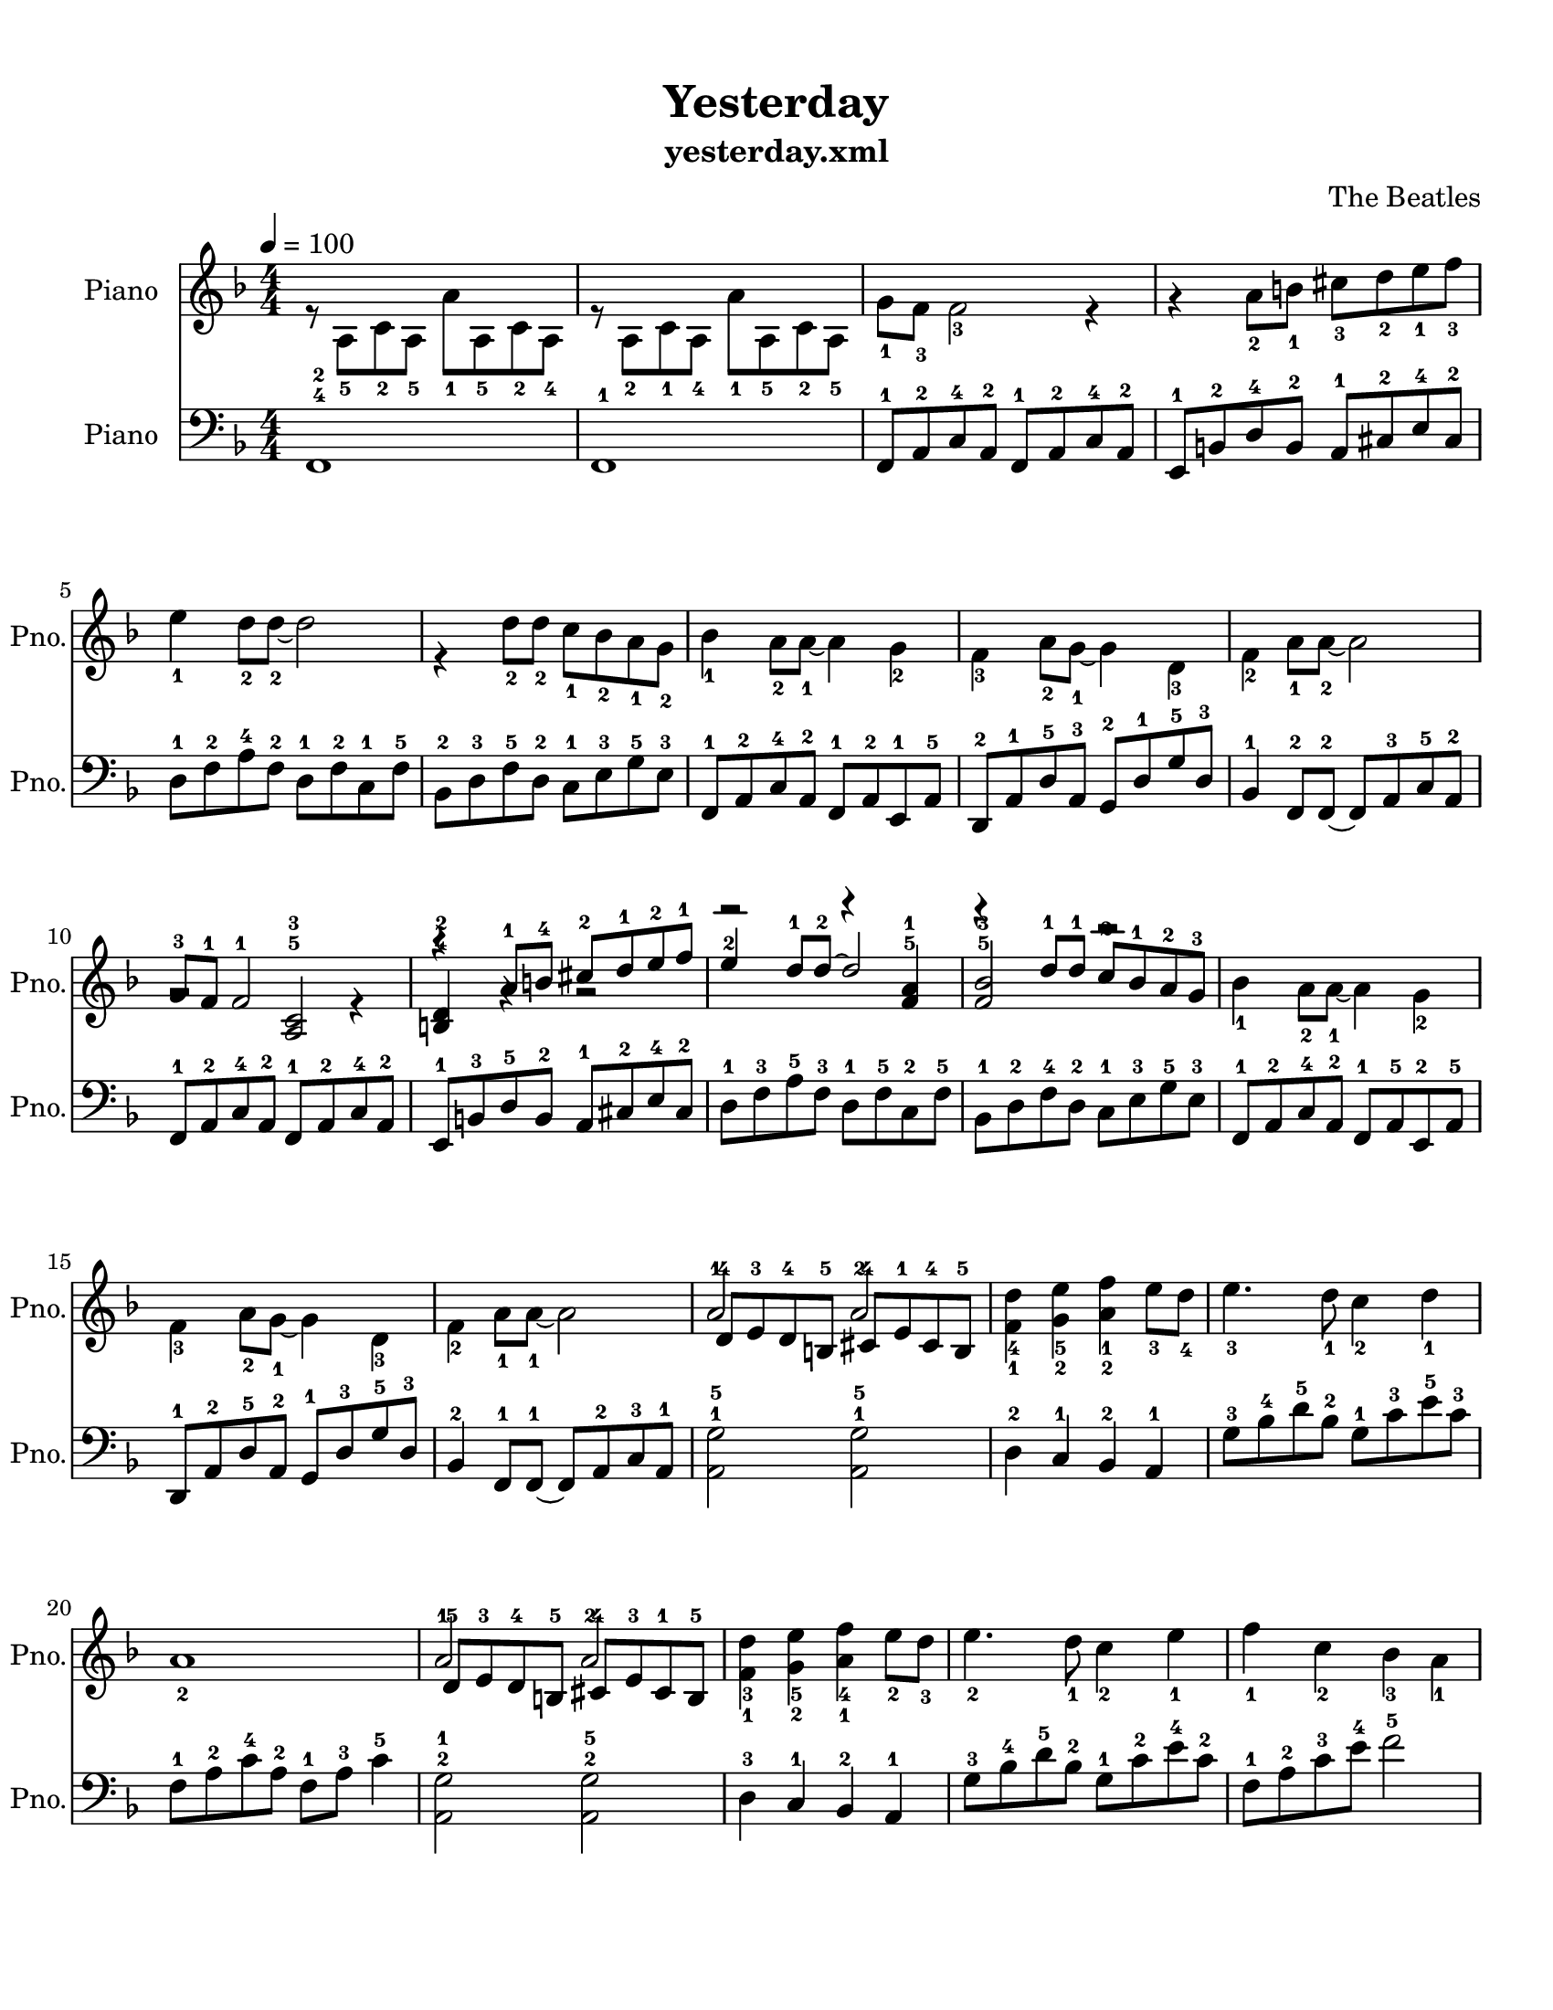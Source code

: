 
\version "2.18.2"
% automatically converted by musicxml2ly from annotated/yesterday_annotated.xml

\header {
    encodingsoftware = "music21 v.5.1.0"
    encodingdate = "2018-04-27"
    subtitle = "yesterday.xml"
    composer = "The Beatles"
    title = Yesterday
    }

#(set-global-staff-size 20.0750126457)
\paper {
    paper-width = 21.59\cm
    paper-height = 27.94\cm
    top-margin = 1.0\cm
    bottom-margin = 2.0\cm
    left-margin = 1.0\cm
    right-margin = 1.0\cm
    }
\layout {
    \context { \Score
        autoBeaming = ##f
        }
    }
PartPOneVoiceOne =  \relative g' {
    \clef "treble" \key f \major \numericTimeSignature\time 4/4 | % 1
    \tempo 4=100 s1*4 \break s1*5 \break | \barNumberCheck #10
    g8 -3 [ f8 -1 ] f2 -1 e4 \rest | % 11
    r4 a8 -1 [ b8 -4 ] cis8 -2 [ d8 -1 e8 -2 f8 -1 ] | % 12
    e4 -2 d8 -1 [ d8 ~ -2 ] d2 | % 13
    r4 d8 -1 [ d8 -1 ] c8 -2 [ bes8 -1 a8 -2 g8 -3 ] s1 \break s1*2 | % 17
    a2 -1 a2 -2 s1*2 \break s1 | % 21
    a2 -1 a2 -2 s1*3 \pageBreak s1*5 \break s1*2 | % 32
    g8 -3 [ f8 -1 ] f2 -2 r4 | % 33
    d4 -2 a'8 -1 [ b8 -4 ] cis8 -3 [ d8 -2 e8 -1 f8 -1 ] | % 34
    e4 -2 d8 -1 [ d8 ~ -1 ] d2 \break | % 35
    r4 d8 -1 [ d8 -2 ] c8 -1 [ bes8 -2 a8 -1 g8 -2 ] s1*3 | % 39
    \tempo 4=70 s1 \break | \barNumberCheck #40
    <bes, d f>4 -5 -3 -1 <c f a>8 -5 -1 -2 [ <c f a>8 ~ -5 -4 -3 ] ~ ~
    <c f a>2 ~ ~ ~ | % 41
    <c f a>1 \bar "|."
    }

PartPOneVoiceNone =  \relative a {
    \clef "treble" \key f \major \numericTimeSignature\time 4/4 | % 1
    \tempo 4=100 r8 a8 -5 [ c8 -2 a8 -5 ] a'8 -1 [ a,8 -5 c8 -2 a8 -4 ]
    | % 2
    r8 a8 -2 [ c8 -1 a8 -4 ] a'8 -1 [ a,8 -5 c8 -2 a8 -5 ] | % 3
    g'8 -1 [ f8 -3 ] f2 -3 r4 | % 4
    g4 \rest a8 -2 [ b8 -1 ] cis8 -3 [ d8 -2 e8 -1 f8 -3 ] \break | % 5
    e4 -1 d8 -2 [ d8 ~ -2 ] d2 | % 6
    r4 d8 -2 [ d8 -2 ] c8 -1 [ bes8 -2 a8 -1 g8 -2 ] | % 7
    bes4 -1 a8 -2 [ a8 ~ -1 ] a4 g4 -2 | % 8
    f4 -3 a8 -2 [ g8 ~ -1 ] g4 d4 -3 | % 9
    f4 -2 a8 -1 [ a8 ~ -2 ] a2 \break s1*4 | % 14
    bes4 -1 a8 -2 [ a8 ~ -1 ] a4 g4 -2 \break | % 15
    f4 -3 a8 -2 [ g8 ~ -1 ] g4 d4 -3 | % 16
    f4 -2 a8 -1 [ a8 ~ -1 ] a2 s1 | % 18
    <f d'>4 -4 -1 <g e'>4 -5 -2 <a f'>4 -1 -2 e'8 -3 [ d8 -4 ] | % 19
    e4. -3 d8 -1 c4 -2 d4 -1 \break | \barNumberCheck #20
    a1 -2 s1 | % 22
    <f d'>4 -3 -1 <g e'>4 -5 -2 <a f'>4 -4 -1 e'8 -2 [ d8 -3 ] | % 23
    e4. -2 d8 -1 c4 -2 e4 -1 | % 24
    f4 -1 c4 -2 bes4 -3 a4 -1 \pageBreak | % 25
    g8 -2 [ f8 -3 ] f2 -3 r4 | % 26
    r4 a8 -2 [ b8 -1 ] cis8 -3 [ d8 -2 e8 -1 f8 -3 ] | % 27
    e4 -1 d8 -2 [ d8 ~ -2 ] d2 | % 28
    r4 d8 -1 [ d8 -1 ] c8 -2 [ bes8 -3 a8 -1 g8 -2 ] | % 29
    bes4 -1 a8 -2 [ a8 ~ -1 ] a4 g4 -2 \break | \barNumberCheck #30
    f4 -3 a8 -2 [ g8 ~ -1 ] g4 d4 -2 | % 31
    f4 -1 a8 -2 [ a8 ~ -2 ] a2 s1*3 \break s1 | % 36
    bes4 -1 a8 -2 [ a8 ~ -1 ] a4 g4 -2 | % 37
    f4 -3 a8 -2 [ g8 ~ -1 ] g4 d4 -3 | % 38
    f4 -2 a8 -1 [ a8 ~ -1 ] a2 | % 39
    \tempo 4=70 | % 39
    f4 -4 a4 -2 g4 -1 d4 -3 \break s1*2 \bar "|."
    }

PartPOneVoiceTwo =  \relative g' {
    \clef "treble" \key f \major \numericTimeSignature\time 4/4 | % 1
    \tempo 4=100 s1*4 \break s1*5 \break | \barNumberCheck #10
    g2 \rest <a, c>2 -5 -3 | % 11
    <b d>4 -4 -2 g'4 \rest g2 \rest | % 12
    r2 r4 <f a>4 -5 -1 | % 13
    <f bes>2 -5 -3 r2 s1 \break s1*2 | % 17
    d8 -4 [ e8 -3 d8 -4 b8 -5 ] cis8 -4 [ e8 -1 cis8 -4 b8 -5 ] s1*2
    \break s1 | % 21
    d8 -5 [ e8 -3 d8 -4 b8 -5 ] cis8 -4 [ e8 -3 cis8 -1 b8 -5 ] s1*3
    \pageBreak s1*5 \break s1*2 | % 32
    g'2 \rest <a, c>2 -5 -1 | % 33
    b4 -3 r4 r2 | % 34
    r2 r4 <f' a>4 -5 -4 \break | % 35
    <f bes>2 -5 -3 r2 s1*3 | % 39
    \tempo 4=70 s1 \break | \barNumberCheck #40
    g''2 \rest b4 \rest <c, e f a>4 ~ -2 -3 -2 -1 ~ ~ ~ | % 41
    <c e f a>1 \bar "|."
    }

PartPThreeThreeNineaaFourFiveFiveFourFourSixZerocThreedcFivefcSevenSixaNineTwoZeroeTwoFiveaaThreeaVoiceNone = 
\relative f, {
    \clef "bass" \key f \major \numericTimeSignature\time 4/4 f1 -4 -2 | % 2
    f1 -1 | % 3
    f8 -1 [ a8 -2 c8 -4 a8 -2 ] f8 -1 [ a8 -2 c8 -4 a8 -2 ] | % 4
    e8 -1 [ b'8 -2 d8 -4 b8 -2 ] a8 -1 [ cis8 -2 e8 -4 cis8 -2 ] \break
    | % 5
    d8 -1 [ f8 -2 a8 -4 f8 -2 ] d8 -1 [ f8 -2 c8 -1 f8 -5 ] | % 6
    bes,8 -2 [ d8 -3 f8 -5 d8 -2 ] c8 -1 [ e8 -3 g8 -5 e8 -3 ] | % 7
    f,8 -1 [ a8 -2 c8 -4 a8 -2 ] f8 -1 [ a8 -2 e8 -1 a8 -5 ] | % 8
    d,8 -2 [ a'8 -1 d8 -5 a8 -3 ] g8 -2 [ d'8 -1 g8 -5 d8 -3 ] | % 9
    bes4 -1 f8 -2 [ f8 ~ -2 ] f8 [ a8 -3 c8 -5 a8 -2 ] \break |
    \barNumberCheck #10
    f8 -1 [ a8 -2 c8 -4 a8 -2 ] f8 -1 [ a8 -2 c8 -4 a8 -2 ] | % 11
    e8 -1 [ b'8 -3 d8 -5 b8 -2 ] a8 -1 [ cis8 -2 e8 -4 cis8 -2 ] | % 12
    d8 -1 [ f8 -3 a8 -5 f8 -3 ] d8 -1 [ f8 -5 c8 -2 f8 -5 ] | % 13
    bes,8 -1 [ d8 -2 f8 -4 d8 -2 ] c8 -1 [ e8 -3 g8 -5 e8 -3 ] | % 14
    f,8 -1 [ a8 -2 c8 -4 a8 -2 ] f8 -1 [ a8 -5 e8 -2 a8 -5 ] \break | % 15
    d,8 -1 [ a'8 -2 d8 -5 a8 -2 ] g8 -1 [ d'8 -3 g8 -5 d8 -3 ] | % 16
    bes4 -2 f8 -1 [ f8 ~ -1 ] f8 [ a8 -2 c8 -3 a8 -1 ] | % 17
    <a g'>2 -1 -5 <a g'>2 -1 -5 | % 18
    d4 -2 c4 -1 bes4 -2 a4 -1 | % 19
    g'8 -3 [ bes8 -4 d8 -5 bes8 -2 ] g8 -1 [ c8 -3 e8 -5 c8 -3 ] \break
    | \barNumberCheck #20
    f,8 -1 [ a8 -2 c8 -4 a8 -2 ] f8 -1 [ a8 -3 ] c4 -5 | % 21
    <a, g'>2 -2 -1 <a g'>2 -2 -5 | % 22
    d4 -3 c4 -1 bes4 -2 a4 -1 | % 23
    g'8 -3 [ bes8 -4 d8 -5 bes8 -2 ] g8 -1 [ c8 -2 e8 -4 c8 -2 ] | % 24
    f,8 -1 [ a8 -2 c8 -3 e8 -4 ] f2 -5 \pageBreak | % 25
    f,,8 -1 [ a8 -2 c8 -4 a8 -2 ] f8 -1 [ a8 -2 c8 -4 a8 -2 ] | % 26
    e8 -1 [ b'8 -2 d8 -4 b8 -1 ] a8 -2 [ cis8 -1 e8 -3 cis8 -2 ] | % 27
    d8 -1 [ f8 -2 a8 -4 f8 -2 ] d8 -1 [ f8 -5 c8 -2 f8 -5 ] | % 28
    bes,8 -1 [ d8 -3 f8 -5 d8 -3 ] c8 -2 [ e8 -4 g8 -5 e8 -1 ] | % 29
    f,8 -2 [ a8 -3 c8 -5 a8 -2 ] f8 -1 [ a8 -2 e8 -1 a8 -2 ] \break |
    \barNumberCheck #30
    d,8 -1 [ a'8 -2 d8 -5 a8 -3 ] g8 -2 [ d'8 -1 g8 -5 d8 -3 ] | % 31
    bes4 -1 f8 -2 [ f8 ~ -1 ] f8 [ a8 -2 c8 -4 a8 -2 ] | % 32
    f8 -1 [ a8 -2 c8 -4 a8 -2 ] f8 -1 [ a8 -2 c8 -5 a8 -4 ] | % 33
    e8 -2 [ b'8 -1 d8 -5 b8 -2 ] a8 -1 [ cis8 -2 e8 -4 cis8 -2 ] | % 34
    d8 -1 [ f8 -3 a8 -5 f8 -3 ] d8 -2 [ f8 -4 c8 -1 f8 -5 ] \break | % 35
    bes,8 -2 [ d8 -3 f8 -5 d8 -2 ] c8 -1 [ e8 -3 g8 -5 e8 -3 ] | % 36
    f,8 -1 [ a8 -2 c8 -4 a8 -1 ] f8 -2 [ a8 -4 e8 -1 a8 -5 ] | % 37
    d,8 -2 [ a'8 -1 d8 -5 a8 -2 ] g8 -1 [ d'8 -3 g8 -5 d8 -3 ] | % 38
    bes4 -1 f8 -2 [ f8 ~ -2 ] f8 [ a8 -3 c8 -5 a8 -1 ] | % 39
    d,8 -2 [ a'8 -1 d8 -5 a8 -2 ] g8 -1 [ d'8 -3 g8 -5 d8 -3 ] \break |
    \barNumberCheck #40
    bes4 -2 f8 -1 [ f8 ~ -1 ] f2 ~ | % 41
    f1 \bar "|."
    }


% The score definition
\score {
    <<
        \new Staff <<
            \set Staff.instrumentName = "Piano"
            \set Staff.shortInstrumentName = "Pno."
            \context Staff << 
                \context Voice = "PartPOneVoiceOne" { \voiceOne \PartPOneVoiceOne }
                \context Voice = "PartPOneVoiceNone" { \voiceTwo \PartPOneVoiceNone }
                \context Voice = "PartPOneVoiceTwo" { \voiceThree \PartPOneVoiceTwo }
                >>
            >>
        \new Staff <<
            \set Staff.instrumentName = "Piano"
            \set Staff.shortInstrumentName = "Pno."
            \context Staff << 
                \context Voice = "PartPThreeThreeNineaaFourFiveFiveFourFourSixZerocThreedcFivefcSevenSixaNineTwoZeroeTwoFiveaaThreeaVoiceNone" { \PartPThreeThreeNineaaFourFiveFiveFourFourSixZerocThreedcFivefcSevenSixaNineTwoZeroeTwoFiveaaThreeaVoiceNone }
                >>
            >>
        
        >>
    \layout {}
    % To create MIDI output, uncomment the following line:
    %  \midi {}
    }

